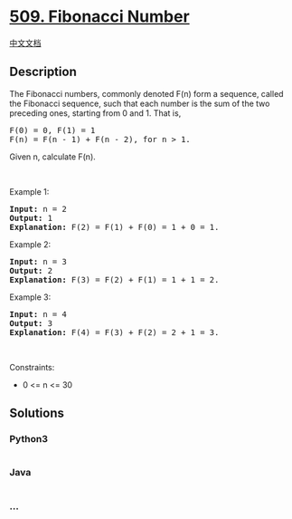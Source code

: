 * [[https://leetcode.com/problems/fibonacci-number][509. Fibonacci
Number]]
  :PROPERTIES:
  :CUSTOM_ID: fibonacci-number
  :END:
[[./solution/0500-0599/0509.Fibonacci Number/README.org][中文文档]]

** Description
   :PROPERTIES:
   :CUSTOM_ID: description
   :END:

#+begin_html
  <p>
#+end_html

The Fibonacci numbers, commonly denoted F(n) form a sequence, called the
Fibonacci sequence, such that each number is the sum of the two
preceding ones, starting from 0 and 1. That is,

#+begin_html
  </p>
#+end_html

#+begin_html
  <pre>
  F(0) = 0, F(1) = 1
  F(n) = F(n - 1) + F(n - 2), for n &gt; 1.
  </pre>
#+end_html

#+begin_html
  <p>
#+end_html

Given n, calculate F(n).

#+begin_html
  </p>
#+end_html

#+begin_html
  <p>
#+end_html

 

#+begin_html
  </p>
#+end_html

#+begin_html
  <p>
#+end_html

Example 1:

#+begin_html
  </p>
#+end_html

#+begin_html
  <pre>
  <strong>Input:</strong> n = 2
  <strong>Output:</strong> 1
  <strong>Explanation:</strong> F(2) = F(1) + F(0) = 1 + 0 = 1.
  </pre>
#+end_html

#+begin_html
  <p>
#+end_html

Example 2:

#+begin_html
  </p>
#+end_html

#+begin_html
  <pre>
  <strong>Input:</strong> n = 3
  <strong>Output:</strong> 2
  <strong>Explanation:</strong> F(3) = F(2) + F(1) = 1 + 1 = 2.
  </pre>
#+end_html

#+begin_html
  <p>
#+end_html

Example 3:

#+begin_html
  </p>
#+end_html

#+begin_html
  <pre>
  <strong>Input:</strong> n = 4
  <strong>Output:</strong> 3
  <strong>Explanation:</strong> F(4) = F(3) + F(2) = 2 + 1 = 3.
  </pre>
#+end_html

#+begin_html
  <p>
#+end_html

 

#+begin_html
  </p>
#+end_html

#+begin_html
  <p>
#+end_html

Constraints:

#+begin_html
  </p>
#+end_html

#+begin_html
  <ul>
#+end_html

#+begin_html
  <li>
#+end_html

0 <= n <= 30

#+begin_html
  </li>
#+end_html

#+begin_html
  </ul>
#+end_html

** Solutions
   :PROPERTIES:
   :CUSTOM_ID: solutions
   :END:

#+begin_html
  <!-- tabs:start -->
#+end_html

*** *Python3*
    :PROPERTIES:
    :CUSTOM_ID: python3
    :END:
#+begin_src python
#+end_src

*** *Java*
    :PROPERTIES:
    :CUSTOM_ID: java
    :END:
#+begin_src java
#+end_src

*** *...*
    :PROPERTIES:
    :CUSTOM_ID: section
    :END:
#+begin_example
#+end_example

#+begin_html
  <!-- tabs:end -->
#+end_html
